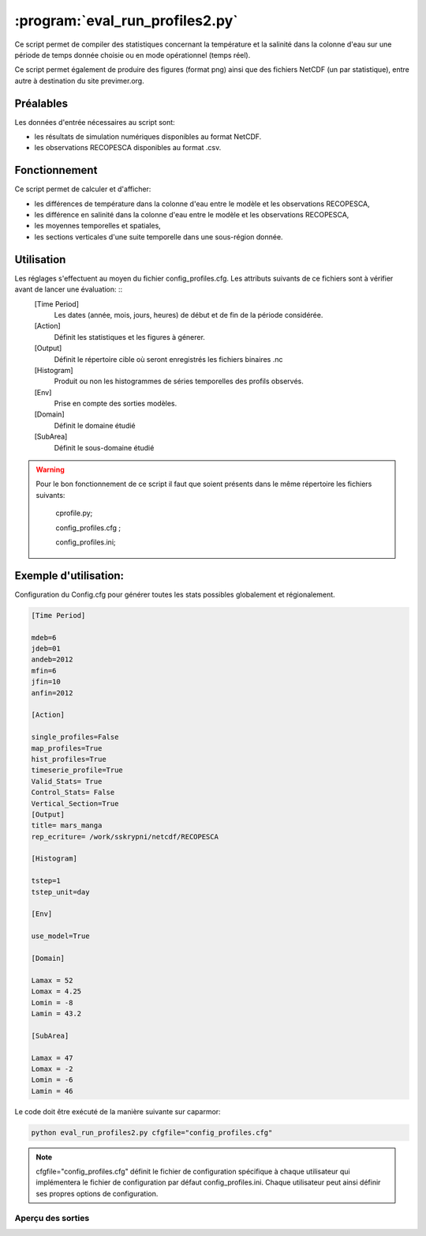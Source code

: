 .. _user.scripts.evalrunprofiles:

:program:`eval_run_profiles2.py`
==================================

Ce script permet de compiler des statistiques concernant la température et la salinité dans la colonne d'eau sur une période de temps donnée choisie ou en mode opérationnel (temps réel).

Ce script permet également de produire des figures (format png) ainsi que des fichiers NetCDF (un par statistique), entre autre à destination du site previmer.org.

Préalables
----------

Les données d'entrée nécessaires au script sont:
    
- les résultats de simulation numériques disponibles au format NetCDF.
- les observations RECOPESCA disponibles au format .csv. 

Fonctionnement
--------------

Ce script permet de calculer et d'afficher:
    
- les différences de température dans la colonne d'eau entre le modèle et les observations RECOPESCA,
- les différence en salinité dans la colonne d'eau entre le modèle et les observations RECOPESCA,
- les moyennes temporelles et spatiales,
- les sections verticales d'une suite temporelle dans une sous-région donnée.




Utilisation
-----------

Les réglages s'effectuent au moyen du fichier config_profiles.cfg. Les attributs suivants de ce fichiers sont à vérifier avant de lancer une évaluation: ::
    [Time Period]
	Les dates (année, mois, jours, heures) de début et de fin de la période considérée.
    [Action] 
	Définit les statistiques et les figures à génerer.
    [Output]
	Définit le répertoire cible où seront enregistrés les fichiers binaires .nc

    [Histogram]
	Produit ou non les histogrammes de séries temporelles des profils observés.
    [Env]
	Prise en compte des sorties modèles.

    [Domain] 
	Définit le domaine étudié

    [SubArea]
	Définit le sous-domaine étudié

.. warning::
 Pour le bon fonctionnement de ce script il faut que soient présents dans le même répertoire les fichiers suivants: 

         cprofile.py; 

         config_profiles.cfg ; 

         config_profiles.ini; 



Exemple d'utilisation:
----------------------

Configuration du Config.cfg pour générer toutes les stats possibles globalement et régionalement.

.. code-block:: bash

    [Time Period]

    mdeb=6
    jdeb=01
    andeb=2012
    mfin=6
    jfin=10
    anfin=2012

    [Action] 

    single_profiles=False
    map_profiles=True
    hist_profiles=True
    timeserie_profile=True
    Valid_Stats= True
    Control_Stats= False
    Vertical_Section=True
    [Output]
    title= mars_manga
    rep_ecriture= /work/sskrypni/netcdf/RECOPESCA

    [Histogram]

    tstep=1
    tstep_unit=day

    [Env]

    use_model=True	

    [Domain] 

    Lamax = 52
    Lomax = 4.25
    Lomin = -8
    Lamin = 43.2

    [SubArea]

    Lamax = 47
    Lomax = -2
    Lomin = -6
    Lamin = 46

Le code doit être exécuté de la manière suivante sur caparmor:

.. code-block:: bash

        python eval_run_profiles2.py cfgfile="config_profiles.cfg"

.. note::

	cfgfile="config_profiles.cfg" définit le fichier de configuration spécifique à chaque utilisateur qui implémentera le fichier de configuration par défaut config_profiles.ini.
	Chaque utilisateur peut ainsi définir ses propres options de configuration.


Aperçu des sorties
~~~~~~~~~~~~~~~~~~

.. image:: Map_RECOPESCA_profile_20120609172349_1-72099995613W_43-4146995544N.png 
    :width: 80%

.. image:: Vertical_Section_temp2012060100000020120610230000.png 
    :width: 80%

.. image:: Control_stats2012060100000020120610230000.png 
    :width: 80%


